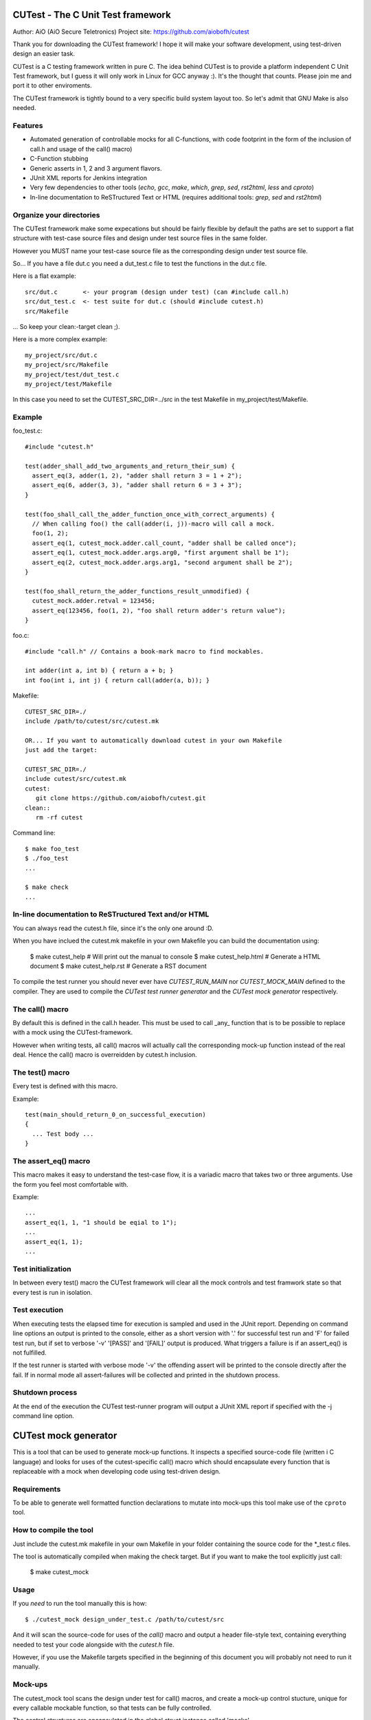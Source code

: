 
CUTest - The C Unit Test framework
==================================

Author: AiO (AiO Secure Teletronics)
Project site: https://github.com/aiobofh/cutest

Thank you for downloading the CUTest framework! I hope it will make your
software development, using test-driven design an easier task.

CUTest is a C testing framework written in pure C. The idea behind
CUTest is to provide a platform independent C Unit Test framework,
but I guess it will only work in Linux for GCC anyway :). It's the
thought that counts. Please join me and port it to other enviroments.

The CUTest framework is tightly bound to a very specific build system
layout too. So let's admit that GNU Make is also needed.

Features
--------

* Automated generation of controllable mocks for all C-functions, with
  code footprint in the form of the inclusion of call.h and usage of the
  call() macro)
* C-Function stubbing
* Generic asserts in 1, 2 and 3 argument flavors.
* JUnit XML reports for Jenkins integration
* Very few dependencies to other tools (`echo`, `gcc`, `make`, `which`,
  `grep`, `sed`, `rst2html`, `less` and `cproto`)
* In-line documentation to ReSTructured Text or HTML
  (requires additional tools: `grep`, `sed` and `rst2html`)

Organize your directories
-------------------------

The CUTest framework make some expecations but should be fairly flexible
by default the paths are set to support a flat structure with test-case
source files and design under test source files in the same folder.

However you MUST name your test-case source file as the corresponding
design under test source file.

So... If you have a file dut.c you need a dut_test.c file to test the
functions in the dut.c file.

Here is a flat example::

  src/dut.c       <- your program (design under test) (can #include call.h)
  src/dut_test.c  <- test suite for dut.c (should #include cutest.h)
  src/Makefile

... So keep your clean:-target clean ;).

Here is a more complex example::

  my_project/src/dut.c
  my_project/src/Makefile
  my_project/test/dut_test.c
  my_project/test/Makefile

In this case you need to set the CUTEST_SRC_DIR=../src in the test
Makefile in my_project/test/Makefile.

Example
-------

foo_test.c::

  #include "cutest.h"

  test(adder_shall_add_two_arguments_and_return_their_sum) {
    assert_eq(3, adder(1, 2), "adder shall return 3 = 1 + 2");
    assert_eq(6, adder(3, 3), "adder shall return 6 = 3 + 3");
  }

  test(foo_shall_call_the_adder_function_once_with_correct_arguments) {
    // When calling foo() the call(adder(i, j))-macro will call a mock.
    foo(1, 2);
    assert_eq(1, cutest_mock.adder.call_count, "adder shall be called once");
    assert_eq(1, cutest_mock.adder.args.arg0, "first argument shall be 1");
    assert_eq(2, cutest_mock.adder.args.arg1, "second argument shall be 2");
  }

  test(foo_shall_return_the_adder_functions_result_unmodified) {
    cutest_mock.adder.retval = 123456;
    assert_eq(123456, foo(1, 2), "foo shall return adder's return value");
  }

foo.c::

  #include "call.h" // Contains a book-mark macro to find mockables.

  int adder(int a, int b) { return a + b; }
  int foo(int i, int j) { return call(adder(a, b)); }

Makefile::

  CUTEST_SRC_DIR=./
  include /path/to/cutest/src/cutest.mk

  OR... If you want to automatically download cutest in your own Makefile
  just add the target:

  CUTEST_SRC_DIR=./
  include cutest/src/cutest.mk
  cutest:
     git clone https://github.com/aiobofh/cutest.git
  clean::
     rm -rf cutest

Command line::

  $ make foo_test
  $ ./foo_test
  ...

  $ make check
  ...

In-line documentation to ReSTructured Text and/or HTML
------------------------------------------------------

You can always read the cutest.h file, since it's the only one around :D.

When you have inclued the cutest.mk makefile in your own Makefile you
can build the documentation using:

  $ make cutest_help       # Will print out the manual to console
  $ make cutest_help.html  # Generate a HTML document
  $ make cutest_help.rst   # Generate a RST document

To compile the test runner you should never ever have `CUTEST_RUN_MAIN`
nor `CUTEST_MOCK_MAIN` defined to the compiler. They are used to compile
the *CUTest test runner generator* and the *CUTest mock generator*
respectively.

The call() macro
----------------

By default this is defined in the call.h header. This must be used to
call _any_ function that is to be possible to replace with a mock using
the CUTest-framework.

However when writing tests, all call() macros will actually call the
corresponding mock-up function instead of the real deal. Hence the call()
macro is overreidden by cutest.h inclusion.

The test() macro
----------------

Every test is defined with this macro.

Example::

  test(main_should_return_0_on_successful_execution)
  {
    ... Test body ...
  }

The assert_eq() macro
---------------------

This macro makes it easy to understand the test-case flow, it is a
variadic macro that takes two or three arguments. Use the form you
feel most comfortable with.

Example::

  ...
  assert_eq(1, 1, "1 should be eqial to 1");
  ...
  assert_eq(1, 1);
  ...

Test initialization
-------------------

In between every test() macro the CUTest framework will clear all the
mock controls and test framwork state so that every test is run in
isolation.

Test execution
--------------

When executing tests the elapsed time for execution is sampled and used
in the JUnit report. Depending on command line options an output is printed
to the console, either as a short version with '.' for successful test run
and 'F' for failed test run, but if set to verbose '-v' '[PASS]' and
'[FAIL]' output is produced. What triggers a failure is if an assert_eq()
is not fulfilled.

If the test runner is started with verbose mode '-v' the offending assert
will be printed to the console directly after the fail. If in normal mode
all assert-failures will be collected and printed in the shutdown process.

Shutdown process
----------------

At the end of the execution the CUTest test-runner program will output
a JUnit XML report if specified with the -j command line option.


CUTest mock generator
=====================

This is a tool that can be used to generate mock-up functions. It
inspects a specified source-code file (written i C language) and looks
for uses of the cutest-specific call() macro which should encapsulate
every function that is replaceable with a mock when developing code using
test-driven design.

Requirements
------------

To be able to generate well formatted function declarations to mutate
into mock-ups this tool make use of the ``cproto`` tool.

How to compile the tool
-----------------------

Just include the cutest.mk makefile in your own Makefile in your folder
containing the source code for the *_test.c files.

The tool is automatically compiled when making the check target. But if
you want to make the tool explicitly just call:

  $ make cutest_mock

Usage
-----

If you *need* to run the tool manually this is how::

  $ ./cutest_mock design_under_test.c /path/to/cutest/src

And it will scan the source-code for uses of the `call()` macro and
output a header file-style text, containing everything needed to test
your code alongside with the `cutest.h` file.

However, if you use the Makefile targets specified in the beginning of
this document you will probably not need to run it manually.

Mock-ups
--------

The cutest_mock tool scans the design under test for call() macros, and
create a mock-up control stucture, unique for every callable mockable
function, so that tests can be fully controlled.

The control structures are encapsulated in the global struct instance
called 'mocks'.

In a test they can be accessed like this::

  mocks.<name_of_called_function>.<property>...

If you have::

  FILE* fp = call(fopen("filename.c", "r"));

in your code, a mock called cutest_mock_fopen() will be generated. It
will affect the cutest_mock.fopen mock-up control structure.

For accurate information please build your <dut>_mocks.h file and
inspect the structs yourself.

Stubbing
--------

To stub a function encapsulated in a call() macro in your design under
test you can easily write your own stub in your test-file, just pointing
the cutest_mock.<dut>.func function pointer to your stub.


CUTest test runner generator
============================

The cutest_run tool will parse your test suite and produce an executable
program with some command line options to enable you to control it a
little bit.

How to build the tool
---------------------

Makefile::

Just include the cutest.mk makefile in your own Makefile in your folder
containing the source code for the *_test.c files.

The tool is automatically compiled when making the check target. But if
you want to make the tool explicitly just call:

  $ make cutest_run

Usage
-----

If you *need* to run the tool manually this is how::

  $ ./cutest_run dut_test.c dut_mocks.h

And it will scan the test suite source-code for uses of the `test()`
macro and output a C program containing everything needed to test
your code alongside with the `cutest.h` file.

However, if you use the Makefile targets specified in the beginning of
this document you will probably not need to run it manually.

The test runner program
-----------------------

The generated test runner program will inventory all the tests in the
specified suite and run them in the order that they appear in the suite.

The first thing that happens is the Startup process, then all tests are
run in isolation, followed by the Shutdown process.
